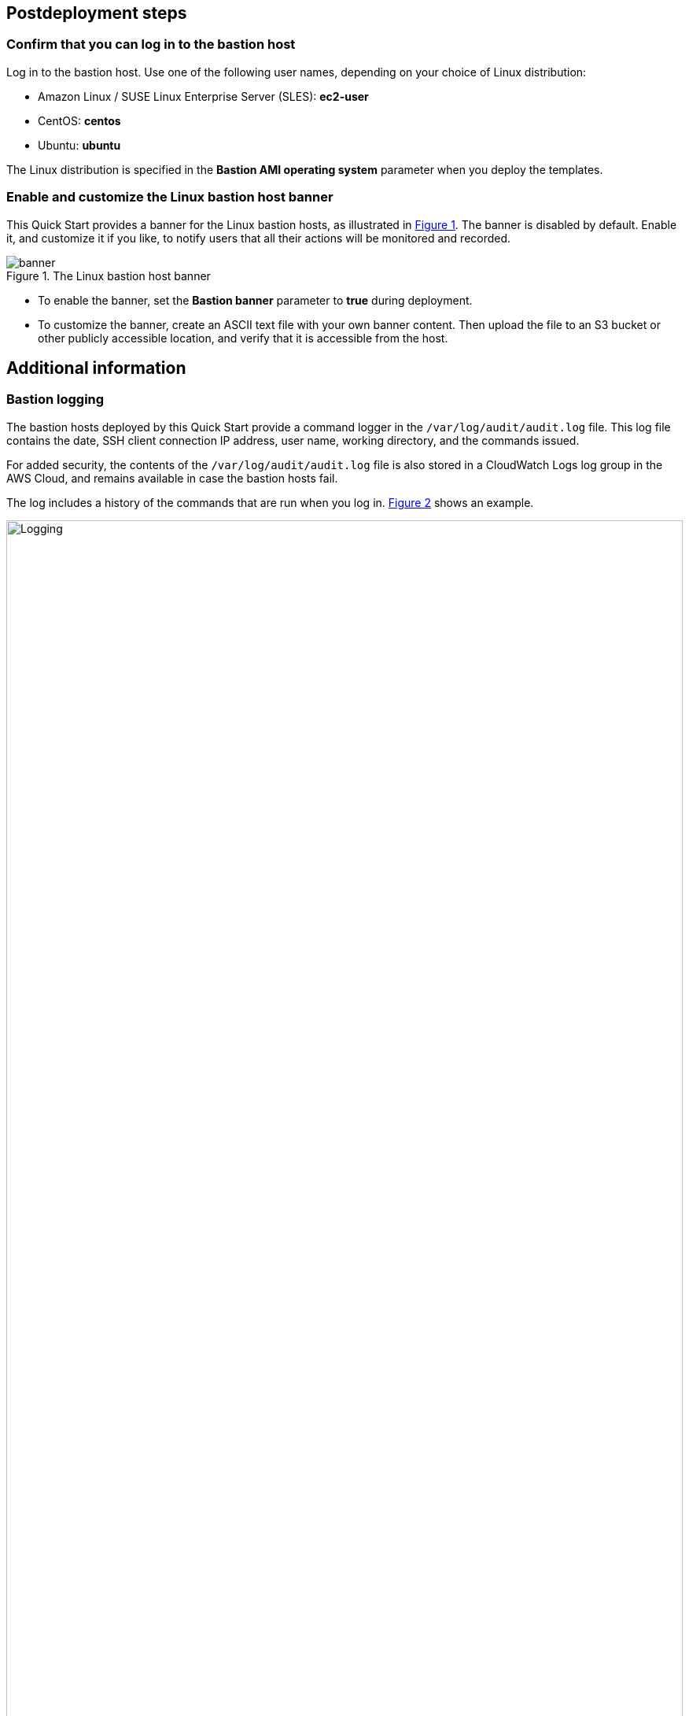 == Postdeployment steps
=== Confirm that you can log in to the bastion host

Log in to the bastion host.
Use one of the following user names, depending on your choice of Linux distribution:

* Amazon Linux / SUSE Linux Enterprise Server (SLES): *ec2-user*
* CentOS: *centos*
* Ubuntu: *ubuntu*

The Linux distribution is specified in the *Bastion AMI operating system* parameter when you deploy the templates.

=== Enable and customize the Linux bastion host banner
:xrefstyle: short
This Quick Start provides a banner for the Linux bastion hosts, as illustrated in <<banner>>. The banner is disabled by default. Enable it, and customize it if you like, to notify users that all their actions will be monitored and recorded.

[#banner]
.The Linux bastion host banner
image::../docs/deployment_guide/images/banner.png[banner]

* To enable the banner, set the *Bastion banner* parameter to *true* during deployment.
//TODO Troy, Since the above instruction is part of the postdeployment steps, it doesn't work to say "during deployment" here. Please rephrase to indicate how we'd enable the banner after deployment. (Is it as simple as deleting "during deployment"?)
* To customize the banner, create an ASCII text file with your own banner content. Then upload the file to an S3 bucket or other publicly accessible location, and verify that it is accessible from the host.

== Additional information
=== Bastion logging
The bastion hosts deployed by this Quick Start provide a command logger in the
`/var/log/audit/audit.log` file.
This log file contains the date, SSH client connection IP address, user name, working directory, and the commands issued.

For added security, the contents of the `/var/log/audit/audit.log` file is also stored in a CloudWatch Logs log group in the AWS Cloud, and remains available in case the bastion hosts fail.

The log includes a history of the commands that are run when you log in. <<logging>> shows an example.

:xrefstyle: short
[#logging]
.Bastion logging
image::../docs/deployment_guide/images/logging.png[Logging,width=100%,height=100%]

The `bastion.log` file is an immutable file that cannot be easily deleted or tampered with.
However, in case this happens, there is a shadow file with a copy of `bastion.log` located in `/var/log/audit/audit.log`.
The Quick Start also stores the contents of `bastion.log` remotely using the CloudWatch Logs service.
Log files can be found under CloudWatch Logs using the instance ID as the log stream name.

=== Remote access

This Quick Start provisions one Linux bastion host in each Availability Zone with a single security group as a virtual firewall.
This security group is required for remote access from the Internet if a remote access CIDR block was configured for the deployment.
The security group is configured as follows:

==== Inbound

|===
|Source|Protocol|Ports

|Remote access CIDR|TCP|22
|Remote access CIDR|ICMP|N/A
|===

==== Outbound

|===
|Destination|Protocol|Ports

|0.0.0.0/0 |All|All
|===

For more information, see https://docs.aws.amazon.com/AmazonVPC/latest/UserGuide/VPC_Security.html[Internetwork traffic privacy in Amazon VPC^].

//TODO Troy, These last two subsections ("Bastion logging" and "Remote access") contain no actionable information, so they don't belong in "Postdeployment steps." For now, I've put them in a new section called "Additional information." It's not clear, though, what this info has to do with deploying the Quick Start. Why is it in the deployment guide at all? And do we need all this detail? Consider deleting this info here and, if needed, move it to an operational guide or elsewhere.